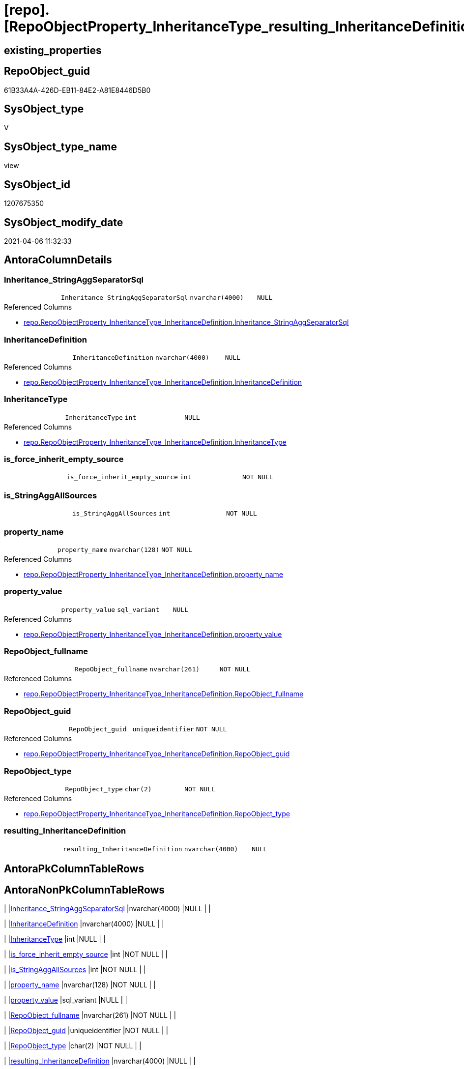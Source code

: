 = [repo].[RepoObjectProperty_InheritanceType_resulting_InheritanceDefinition]

== existing_properties

// tag::existing_properties[]
:ExistsProperty--AntoraReferencedList:
:ExistsProperty--AntoraReferencingList:
:ExistsProperty--ReferencedObjectList:
:ExistsProperty--sql_modules_definition:
:ExistsProperty--FK:
:ExistsProperty--AntoraIndexList:
:ExistsProperty--Columns:
// end::existing_properties[]

== RepoObject_guid

// tag::RepoObject_guid[]
61B33A4A-426D-EB11-84E2-A81E8446D5B0
// end::RepoObject_guid[]

== SysObject_type

// tag::SysObject_type[]
V 
// end::SysObject_type[]

== SysObject_type_name

// tag::SysObject_type_name[]
view
// end::SysObject_type_name[]

== SysObject_id

// tag::SysObject_id[]
1207675350
// end::SysObject_id[]

== SysObject_modify_date

// tag::SysObject_modify_date[]
2021-04-06 11:32:33
// end::SysObject_modify_date[]

== AntoraColumnDetails

// tag::AntoraColumnDetails[]
[[column-Inheritance_StringAggSeparatorSql]]
=== Inheritance_StringAggSeparatorSql

[cols="d,m,m,m,m,d"]
|===
|
|Inheritance_StringAggSeparatorSql
|nvarchar(4000)
|NULL
|
|
|===

.Referenced Columns
--
* xref:repo.RepoObjectProperty_InheritanceType_InheritanceDefinition.adoc#column-Inheritance_StringAggSeparatorSql[repo.RepoObjectProperty_InheritanceType_InheritanceDefinition.Inheritance_StringAggSeparatorSql]
--


[[column-InheritanceDefinition]]
=== InheritanceDefinition

[cols="d,m,m,m,m,d"]
|===
|
|InheritanceDefinition
|nvarchar(4000)
|NULL
|
|
|===

.Referenced Columns
--
* xref:repo.RepoObjectProperty_InheritanceType_InheritanceDefinition.adoc#column-InheritanceDefinition[repo.RepoObjectProperty_InheritanceType_InheritanceDefinition.InheritanceDefinition]
--


[[column-InheritanceType]]
=== InheritanceType

[cols="d,m,m,m,m,d"]
|===
|
|InheritanceType
|int
|NULL
|
|
|===

.Referenced Columns
--
* xref:repo.RepoObjectProperty_InheritanceType_InheritanceDefinition.adoc#column-InheritanceType[repo.RepoObjectProperty_InheritanceType_InheritanceDefinition.InheritanceType]
--


[[column-is_force_inherit_empty_source]]
=== is_force_inherit_empty_source

[cols="d,m,m,m,m,d"]
|===
|
|is_force_inherit_empty_source
|int
|NOT NULL
|
|
|===


[[column-is_StringAggAllSources]]
=== is_StringAggAllSources

[cols="d,m,m,m,m,d"]
|===
|
|is_StringAggAllSources
|int
|NOT NULL
|
|
|===


[[column-property_name]]
=== property_name

[cols="d,m,m,m,m,d"]
|===
|
|property_name
|nvarchar(128)
|NOT NULL
|
|
|===

.Referenced Columns
--
* xref:repo.RepoObjectProperty_InheritanceType_InheritanceDefinition.adoc#column-property_name[repo.RepoObjectProperty_InheritanceType_InheritanceDefinition.property_name]
--


[[column-property_value]]
=== property_value

[cols="d,m,m,m,m,d"]
|===
|
|property_value
|sql_variant
|NULL
|
|
|===

.Referenced Columns
--
* xref:repo.RepoObjectProperty_InheritanceType_InheritanceDefinition.adoc#column-property_value[repo.RepoObjectProperty_InheritanceType_InheritanceDefinition.property_value]
--


[[column-RepoObject_fullname]]
=== RepoObject_fullname

[cols="d,m,m,m,m,d"]
|===
|
|RepoObject_fullname
|nvarchar(261)
|NOT NULL
|
|
|===

.Referenced Columns
--
* xref:repo.RepoObjectProperty_InheritanceType_InheritanceDefinition.adoc#column-RepoObject_fullname[repo.RepoObjectProperty_InheritanceType_InheritanceDefinition.RepoObject_fullname]
--


[[column-RepoObject_guid]]
=== RepoObject_guid

[cols="d,m,m,m,m,d"]
|===
|
|RepoObject_guid
|uniqueidentifier
|NOT NULL
|
|
|===

.Referenced Columns
--
* xref:repo.RepoObjectProperty_InheritanceType_InheritanceDefinition.adoc#column-RepoObject_guid[repo.RepoObjectProperty_InheritanceType_InheritanceDefinition.RepoObject_guid]
--


[[column-RepoObject_type]]
=== RepoObject_type

[cols="d,m,m,m,m,d"]
|===
|
|RepoObject_type
|char(2)
|NOT NULL
|
|
|===

.Referenced Columns
--
* xref:repo.RepoObjectProperty_InheritanceType_InheritanceDefinition.adoc#column-RepoObject_type[repo.RepoObjectProperty_InheritanceType_InheritanceDefinition.RepoObject_type]
--


[[column-resulting_InheritanceDefinition]]
=== resulting_InheritanceDefinition

[cols="d,m,m,m,m,d"]
|===
|
|resulting_InheritanceDefinition
|nvarchar(4000)
|NULL
|
|
|===


// end::AntoraColumnDetails[]

== AntoraPkColumnTableRows

// tag::AntoraPkColumnTableRows[]











// end::AntoraPkColumnTableRows[]

== AntoraNonPkColumnTableRows

// tag::AntoraNonPkColumnTableRows[]
|
|<<column-Inheritance_StringAggSeparatorSql>>
|nvarchar(4000)
|NULL
|
|

|
|<<column-InheritanceDefinition>>
|nvarchar(4000)
|NULL
|
|

|
|<<column-InheritanceType>>
|int
|NULL
|
|

|
|<<column-is_force_inherit_empty_source>>
|int
|NOT NULL
|
|

|
|<<column-is_StringAggAllSources>>
|int
|NOT NULL
|
|

|
|<<column-property_name>>
|nvarchar(128)
|NOT NULL
|
|

|
|<<column-property_value>>
|sql_variant
|NULL
|
|

|
|<<column-RepoObject_fullname>>
|nvarchar(261)
|NOT NULL
|
|

|
|<<column-RepoObject_guid>>
|uniqueidentifier
|NOT NULL
|
|

|
|<<column-RepoObject_type>>
|char(2)
|NOT NULL
|
|

|
|<<column-resulting_InheritanceDefinition>>
|nvarchar(4000)
|NULL
|
|

// end::AntoraNonPkColumnTableRows[]

== AntoraIndexList

// tag::AntoraIndexList[]

[[index-idx_RepoObjectProperty_InheritanceType_resulting_InheritanceDefinition__1]]
=== idx_RepoObjectProperty_InheritanceType_resulting_InheritanceDefinition__1

* IndexSemanticGroup: xref:index/IndexSemanticGroup.adoc#_no_group[no_group]
+
--
* <<column-RepoObject_guid>>; uniqueidentifier
* <<column-property_name>>; nvarchar(128)
--
* PK, Unique, Real: 0, 0, 0


[[index-idx_RepoObjectProperty_InheritanceType_resulting_InheritanceDefinition__2]]
=== idx_RepoObjectProperty_InheritanceType_resulting_InheritanceDefinition__2

* IndexSemanticGroup: xref:index/IndexSemanticGroup.adoc#_no_group[no_group]
+
--
* <<column-property_name>>; nvarchar(128)
--
* PK, Unique, Real: 0, 0, 0


[[index-idx_RepoObjectProperty_InheritanceType_resulting_InheritanceDefinition__3]]
=== idx_RepoObjectProperty_InheritanceType_resulting_InheritanceDefinition__3

* IndexSemanticGroup: xref:index/IndexSemanticGroup.adoc#_repoobject_guid[RepoObject_guid]
+
--
* <<column-RepoObject_guid>>; uniqueidentifier
--
* PK, Unique, Real: 0, 0, 0

// end::AntoraIndexList[]

== AntoraParameterList

// tag::AntoraParameterList[]

// end::AntoraParameterList[]

== AdocUspSteps

// tag::AdocUspSteps[]

// end::AdocUspSteps[]


== persistence_source_RepoObject_xref

// tag::persistence_source_RepoObject_xref[]

// end::persistence_source_RepoObject_xref[]


== pk_index_guid

// tag::pk_index_guid[]

// end::pk_index_guid[]


== pk_IndexPatternColumnDatatype

// tag::pk_IndexPatternColumnDatatype[]

// end::pk_IndexPatternColumnDatatype[]


== persistence_source_RepoObject_fullname

// tag::persistence_source_RepoObject_fullname[]

// end::persistence_source_RepoObject_fullname[]


== persistence_source_RepoObject_fullname2

// tag::persistence_source_RepoObject_fullname2[]

// end::persistence_source_RepoObject_fullname2[]


== persistence_source_RepoObject_guid

// tag::persistence_source_RepoObject_guid[]

// end::persistence_source_RepoObject_guid[]


== is_repo_managed

// tag::is_repo_managed[]

// end::is_repo_managed[]


== microsoft_database_tools_support

// tag::microsoft_database_tools_support[]

// end::microsoft_database_tools_support[]


== MS_Description

// tag::MS_Description[]

// end::MS_Description[]


== is_persistence_insert

// tag::is_persistence_insert[]

// end::is_persistence_insert[]


== is_persistence_truncate

// tag::is_persistence_truncate[]

// end::is_persistence_truncate[]


== is_persistence_update_changed

// tag::is_persistence_update_changed[]

// end::is_persistence_update_changed[]


== is_persistence_check_for_empty_source

// tag::is_persistence_check_for_empty_source[]

// end::is_persistence_check_for_empty_source[]


== is_persistence_delete_changed

// tag::is_persistence_delete_changed[]

// end::is_persistence_delete_changed[]


== is_persistence_delete_missing

// tag::is_persistence_delete_missing[]

// end::is_persistence_delete_missing[]


== has_history_columns

// tag::has_history_columns[]

// end::has_history_columns[]


== is_persistence

// tag::is_persistence[]

// end::is_persistence[]


== is_persistence_check_duplicate_per_pk

// tag::is_persistence_check_duplicate_per_pk[]

// end::is_persistence_check_duplicate_per_pk[]


== example4

// tag::example4[]

// end::example4[]


== example5

// tag::example5[]

// end::example5[]


== has_history

// tag::has_history[]

// end::has_history[]


== example1

// tag::example1[]

// end::example1[]


== example2

// tag::example2[]

// end::example2[]


== example3

// tag::example3[]

// end::example3[]


== usp_persistence_RepoObject_guid

// tag::usp_persistence_RepoObject_guid[]

// end::usp_persistence_RepoObject_guid[]


== UspExamples

// tag::UspExamples[]

// end::UspExamples[]


== UspParameters

// tag::UspParameters[]

// end::UspParameters[]


== pk_IndexPatternColumnName

// tag::pk_IndexPatternColumnName[]

// end::pk_IndexPatternColumnName[]


== pk_IndexSemanticGroup

// tag::pk_IndexSemanticGroup[]

// end::pk_IndexSemanticGroup[]


== AntoraReferencedList

// tag::AntoraReferencedList[]
* xref:repo.RepoObjectProperty_InheritanceType_InheritanceDefinition.adoc[]
// end::AntoraReferencedList[]


== AntoraReferencingList

// tag::AntoraReferencingList[]
* xref:repo.usp_RepoObject_Inheritance.adoc[]
// end::AntoraReferencingList[]


== ReferencedObjectList

// tag::ReferencedObjectList[]
* [repo].[RepoObject_InheritanceType_InheritanceDefinition]
// end::ReferencedObjectList[]


== sql_modules_definition

// tag::sql_modules_definition[]
[source,sql]
----



/*
--The result must be grouped to determine all required calculation variants of an inheritance

SELECT is_StringAggAllSources
 , resulting_InheritanceDefinition
FROM repo.RepoObject_InheritanceType_resulting_InheritanceDefinition
GROUP BY is_StringAggAllSources
 , resulting_InheritanceDefinition
HAVING (NOT (resulting_InheritanceDefinition IS NULL))


*/
--todo: refactoring [RepoObjectProperty_InheritanceType_resulting_InheritanceDefinition]

CREATE VIEW [repo].[RepoObjectProperty_InheritanceType_resulting_InheritanceDefinition]
AS
SELECT
 --
 [inh].[RepoObject_guid]
 , [inh].[property_name]
 , [inh].[property_value]
 , [inh].[InheritanceType]
 , [is_force_inherit_empty_source] =
 --
 CASE 
  WHEN [InheritanceType] = 14
   THEN 1
  ELSE 0
  END
 , [is_StringAggAllSources] =
 --
 CASE 
  WHEN NOT [Inheritance_StringAggSeparatorSql] IS NULL
   THEN 1
  ELSE 0
  END
 , [Inheritance_StringAggSeparatorSql]
 , [resulting_InheritanceDefinition] =
 --
 CASE 
  WHEN (
    [InheritanceType] = 11
    AND [inh].[property_value] IS NULL
    )
   OR (
    [InheritanceType] = 12
    AND NULLIF([inh].[property_value], '') IS NULL
    )
   OR [InheritanceType] = 13
   OR [InheritanceType] = 14
   THEN ISNULL([InheritanceDefinition], '[repo].[fs_get_RepoObjectProperty_nvarchar]([referenced].[RepoObject_guid], [referencing].[property_name])')
  END
 --normally the result from [resulting_InheritanceDefinition] should not be empty to be inherited
 --this will avoid existing property_value to be deleted
 --but inheritance can be forced (dangerous!)
 , [inh].[InheritanceDefinition]
 , [inh].[RepoObject_fullname]
 , inh.RepoObject_type
FROM [repo].[RepoObjectProperty_InheritanceType_InheritanceDefinition] AS inh

----
// end::sql_modules_definition[]


